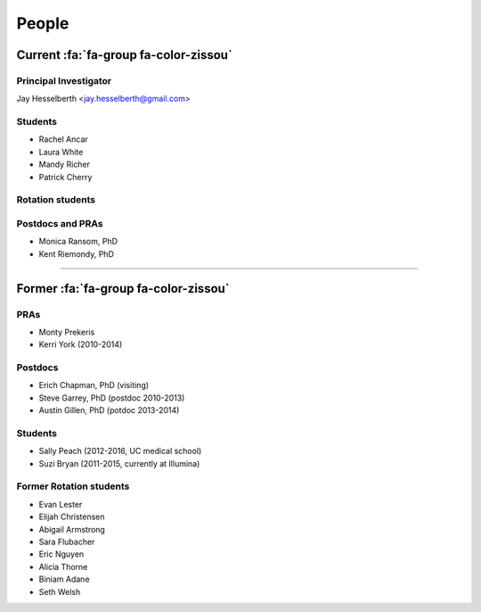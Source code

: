 People
######

Current :fa:`fa-group fa-color-zissou`
--------------------------------------

Principal Investigator
~~~~~~~~~~~~~~~~~~~~~~

Jay Hesselberth <jay.hesselberth@gmail.com>

.. html::
   <br clear="all">

Students
~~~~~~~~

* Rachel Ancar
* Laura White
* Mandy Richer
* Patrick Cherry

Rotation students
~~~~~~~~~~~~~~~~~~

.. html::
   <br clear="all">

Postdocs and PRAs
~~~~~~~~~~~~~~~~~

* Monica Ransom, PhD
* Kent Riemondy, PhD

.. html::
   <br clear="all">

-----------------------------------------------

Former :fa:`fa-group fa-color-zissou`
-------------------------------------

PRAs
~~~~
* Monty Prekeris
* Kerri York (2010-2014)

Postdocs
~~~~~~~~
* Erich Chapman, PhD (visiting)
* Steve Garrey, PhD (postdoc 2010-2013)
* Austin Gillen, PhD (potdoc 2013-2014)

Students
~~~~~~~~
* Sally Peach (2012-2016, UC medical school)
* Suzi Bryan (2011-2015, currently at Illumina)

Former Rotation students
~~~~~~~~~~~~~~~~~~~~~~~~
* Evan Lester
* Elijah Christensen
* Abigail Armstrong
* Sara Flubacher
* Eric Nguyen 
* Alicia Thorne
* Biniam Adane 
* Seth Welsh 
